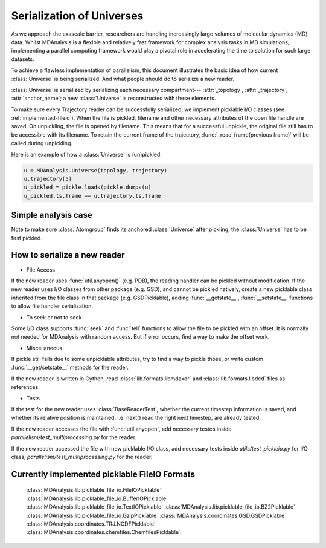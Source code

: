 .. Contains the formatted docstrings for the serialization of universe located 
.. mainly in 'MDAnalysis/libs/pickle_file_io.py'
.. _serialization:

*********************************************************
Serialization of Universes
*********************************************************

.. module:: MDAnalysis.libs.picklable_file_io

As we approach the exascale barrier, researchers are handling increasingly 
large volumes of molecular dynamics (MD) data. Whilst MDAnalysis is a flexible
and relatively fast framework for complex analysis tasks in MD simulations, 
implementing a parallel computing framework would play a pivotal role in 
accelerating the time to solution for such large datasets.

To achieve a flawless implementation of parallelism, this document illustrates
the basic idea of how current :class:`Universe` is being serialized. And what people
should do to serialize a new reader.

:class:`Universe` is serialized by serializing each necessary compartment---
:attr:`_topology`, :attr:`_trajectory`, :attr:`anchor_name`; a new :class:`Universe` is
reconstructed with these elements. 

To make sure every Trajectory reader can be successfully
serialized, we implement picklable I/O classes (see :ref:`implemented-fileio`).
When the file is pickled, filename and other necessary attributes of the open 
file handle are saved. On unpickling, the file is opened by filename.
This means that for a successful unpickle, the original file still has to
be accessible with its filename. To retain the current frame of the trajectory,
:func:`_read_frame(previous frame)` will be called during unpickling.

Here is an example of how a :class:`Universe` is (un)pickled:

.. code-block:: python

    u = MDAnalysis.Universe(topology, trajectory)
    u.trajectory[5]
    u_pickled = pickle.loads(pickle.dumps(u)
    u_pickled.ts.frame == u.trajectory.ts.frame

.. _simple_parallel_analysis:

Simple analysis case
--------------------

.. code-block:: python
    def cog(u, ag, frame_id):
        u.trajectory[frame_id]
        return ag.center_of_geometry()

    u = MDAnalysis.Universe(GRO, XTC)
    ag = u.atoms[2:5]

    p = multiprocessing.Pool(2)
    result = np.array([p.apply(cog, args=(u, ag, i))
                       for i in range(u.n_frames)])
    p.close()

Note to make sure :class:`Atomgroup` finds its anchored :class:`Universe` after pickling,
the :class:`Universe` has to be first pickled.

.. _how_to_serialize_a_new_reader:

How to serialize a new reader
-----------------------------
- File Access
If the new reader uses :func:`util.anyopen()` (e.g. PDB), the reading handler
can be pickled without modification.
If the new reader uses I/O classes from other package (e.g. GSD), and cannot
be pickled natively, create a new picklable class inherited from 
the file class in that package (e.g. GSDPicklable), adding :func:`__getstate__`,
:func:`__setstate__` functions to allow file handler serialization.

- To seek or not to seek
Some I/O class supports :func:`seek` and :func:`tell` functions to allow the file 
to be pickled with an offset. It is normally not needed for MDAnalysis with
random access. But if error occurs, find a way to make the offset work.

- Miscellaneous
If pickle still fails due to some unpicklable attributes, try to find a way
to pickle those, or write custom :func:`__get/setstate__` methods for the reader.

If the new reader is written in Cython, read :class:`lib.formats.libmdaxdr` and
:class:`lib.formats.libdcd` files as references.

- Tests
If the test for the new reader uses :class:`BaseReaderTest`, whether
the current timestep information is saved, and whether its relative
position is maintained, i.e. next() read the right next timestep,
are already tested.

If the new reader accesses the file with :func:`util.anyopen`, add necessary
testes inside `parallelism/test_multiprocessing.py` for the reader.

If the new reader accessed the file with new picklable I/O class,
add necessary tests inside `utils/test_pickleio.py` for I/O class,
`parallelism/test_multiprocessing.py` for the reader.

.. _implemented-fileio:

Currently implemented picklable FileIO Formats
----------------------------------------------

    :class:`MDAnalysis.lib.picklable_file_io.FileIOPicklable`
    :class:`MDAnalysis.lib.picklable_file_io.BufferIOPicklable`
    :class:`MDAnalysis.lib.picklable_file_io.TextIOPicklable`
    :class:`MDAnalysis.lib.picklable_file_io.BZ2Picklable`
    :class:`MDAnalysis.lib.picklable_file_io.GzipPicklable`
    :class:`MDAnalysis.coordinates.GSD.GSDPicklable`
    :class:`MDAnalysis.coordinates.TRJ.NCDFPicklable`
    :class:`MDAnalysis.coordinates.chemfiles.ChemfilesPicklable`
